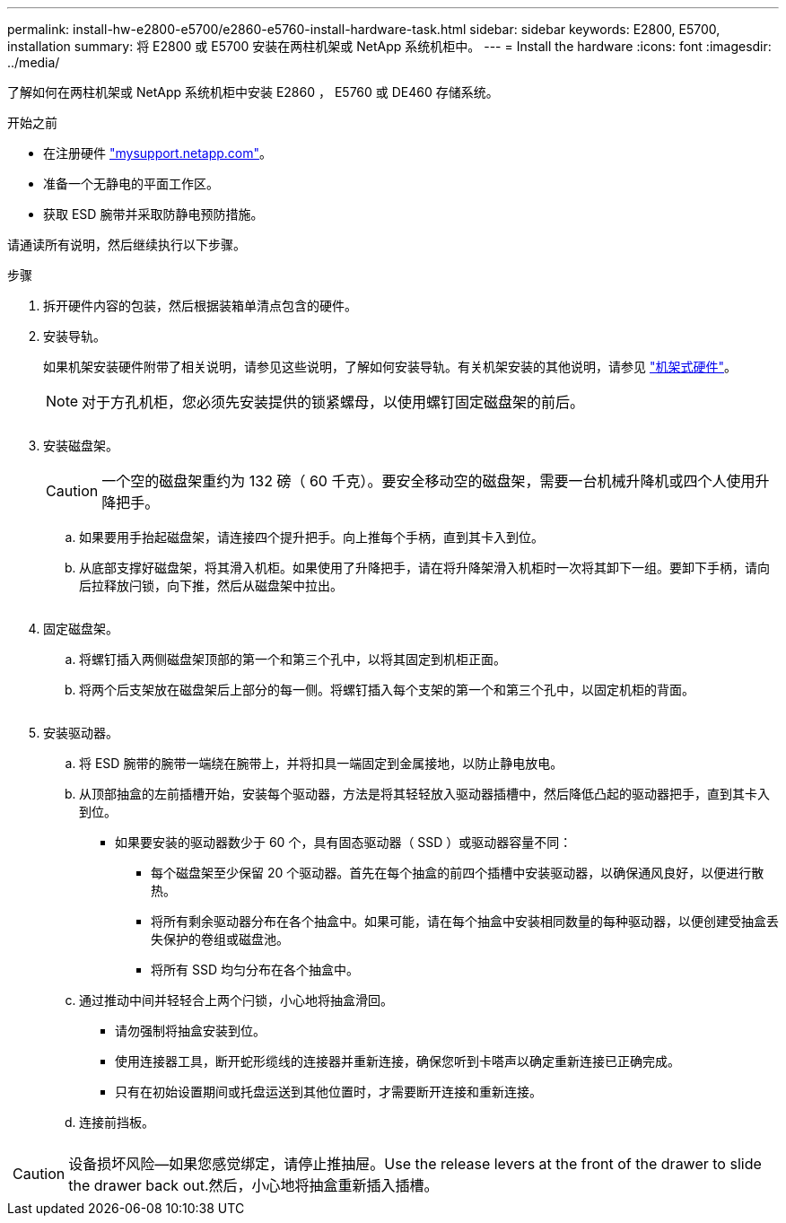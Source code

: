 ---
permalink: install-hw-e2800-e5700/e2860-e5760-install-hardware-task.html 
sidebar: sidebar 
keywords: E2800, E5700, installation 
summary: 将 E2800 或 E5700 安装在两柱机架或 NetApp 系统机柜中。 
---
= Install the hardware
:icons: font
:imagesdir: ../media/


[role="lead"]
了解如何在两柱机架或 NetApp 系统机柜中安装 E2860 ， E5760 或 DE460 存储系统。

.开始之前
* 在注册硬件 http://mysupport.netapp.com/["mysupport.netapp.com"^]。
* 准备一个无静电的平面工作区。
* 获取 ESD 腕带并采取防静电预防措施。


请通读所有说明，然后继续执行以下步骤。

.步骤
. 拆开硬件内容的包装，然后根据装箱单清点包含的硬件。
. 安装导轨。
+
如果机架安装硬件附带了相关说明，请参见这些说明，了解如何安装导轨。有关机架安装的其他说明，请参见 link:../rackmount-hardware.html["机架式硬件"]。

+

NOTE: 对于方孔机柜，您必须先安装提供的锁紧螺母，以使用螺钉固定磁盘架的前后。

+
|===
|  


 a| 
image:../media/install_rails_inst-hw-e2800-e5700.png[""]

|===
. 安装磁盘架。
+

CAUTION: 一个空的磁盘架重约为 132 磅（ 60 千克）。要安全移动空的磁盘架，需要一台机械升降机或四个人使用升降把手。

+
.. 如果要用手抬起磁盘架，请连接四个提升把手。向上推每个手柄，直到其卡入到位。
.. 从底部支撑好磁盘架，将其滑入机柜。如果使用了升降把手，请在将升降架滑入机柜时一次将其卸下一组。要卸下手柄，请向后拉释放闩锁，向下推，然后从磁盘架中拉出。


+
image:../media/4_person_lift_source.png[""]

. 固定磁盘架。
+
.. 将螺钉插入两侧磁盘架顶部的第一个和第三个孔中，以将其固定到机柜正面。
.. 将两个后支架放在磁盘架后上部分的每一侧。将螺钉插入每个支架的第一个和第三个孔中，以固定机柜的背面。
+
image:../media/secure_shelf_inst-hw-e2800-e5700.png[""]



. 安装驱动器。
+
.. 将 ESD 腕带的腕带一端绕在腕带上，并将扣具一端固定到金属接地，以防止静电放电。
.. 从顶部抽盒的左前插槽开始，安装每个驱动器，方法是将其轻轻放入驱动器插槽中，然后降低凸起的驱动器把手，直到其卡入到位。
+
*** 如果要安装的驱动器数少于 60 个，具有固态驱动器（ SSD ）或驱动器容量不同：
+
**** 每个磁盘架至少保留 20 个驱动器。首先在每个抽盒的前四个插槽中安装驱动器，以确保通风良好，以便进行散热。
**** 将所有剩余驱动器分布在各个抽盒中。如果可能，请在每个抽盒中安装相同数量的每种驱动器，以便创建受抽盒丢失保护的卷组或磁盘池。
**** 将所有 SSD 均匀分布在各个抽盒中。




.. 通过推动中间并轻轻合上两个闩锁，小心地将抽盒滑回。
+
*** 请勿强制将抽盒安装到位。
*** 使用连接器工具，断开蛇形缆线的连接器并重新连接，确保您听到卡嗒声以确定重新连接已正确完成。
*** 只有在初始设置期间或托盘运送到其他位置时，才需要断开连接和重新连接。


.. 连接前挡板。




|===


 a| 
image:../media/install_faceplate_2_0_inst-hw-e2800-e5700.png[""]



 a| 

CAUTION: 设备损坏风险—如果您感觉绑定，请停止推抽屉。Use the release levers at the front of the drawer to slide the drawer back out.然后，小心地将抽盒重新插入插槽。

|===